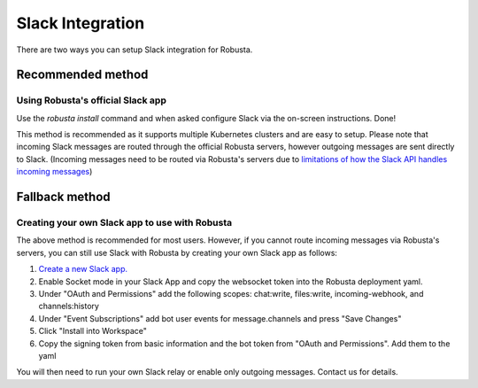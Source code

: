Slack Integration
#################

There are two ways you can setup Slack integration for Robusta.

Recommended method
------------------
Using Robusta's official Slack app
^^^^^^^^^^^^^^^^^^^^^^^^^^^^^^^^^^
Use the `robusta install` command and when asked configure Slack via the on-screen instructions.
Done!

This method is recommended as it supports multiple Kubernetes clusters and are easy to setup.
Please note that incoming Slack messages are routed through the official Robusta
servers, however outgoing messages are sent directly to Slack. (Incoming messages need to be routed via
Robusta's servers due to `limitations of how the Slack API handles incoming messages <https://stackoverflow.com/questions/66940400/communicating-with-the-slack-api-in-multitenant-applications>`_)

Fallback method
---------------
Creating your own Slack app to use with Robusta
^^^^^^^^^^^^^^^^^^^^^^^^^^^^^^^^^^^^^^^^^^^^^^^
The above method is recommended for most users. However, if you cannot route incoming messages via
Robusta's servers, you can still use Slack with Robusta by creating your own Slack app as follows:

1. `Create a new Slack app. <https://api.slack.com/apps?new_app=1>`_
2. Enable Socket mode in your Slack App and copy the websocket token into the Robusta deployment yaml.
3. Under "OAuth and Permissions" add the following scopes: chat:write, files:write, incoming-webhook, and channels:history
4. Under "Event Subscriptions" add bot user events for message.channels and press "Save Changes"
5. Click "Install into Workspace"
6. Copy the signing token from basic information and the bot token from "OAuth and Permissions". Add them to the yaml

You will then need to run your own Slack relay or enable only outgoing messages. Contact us for details.